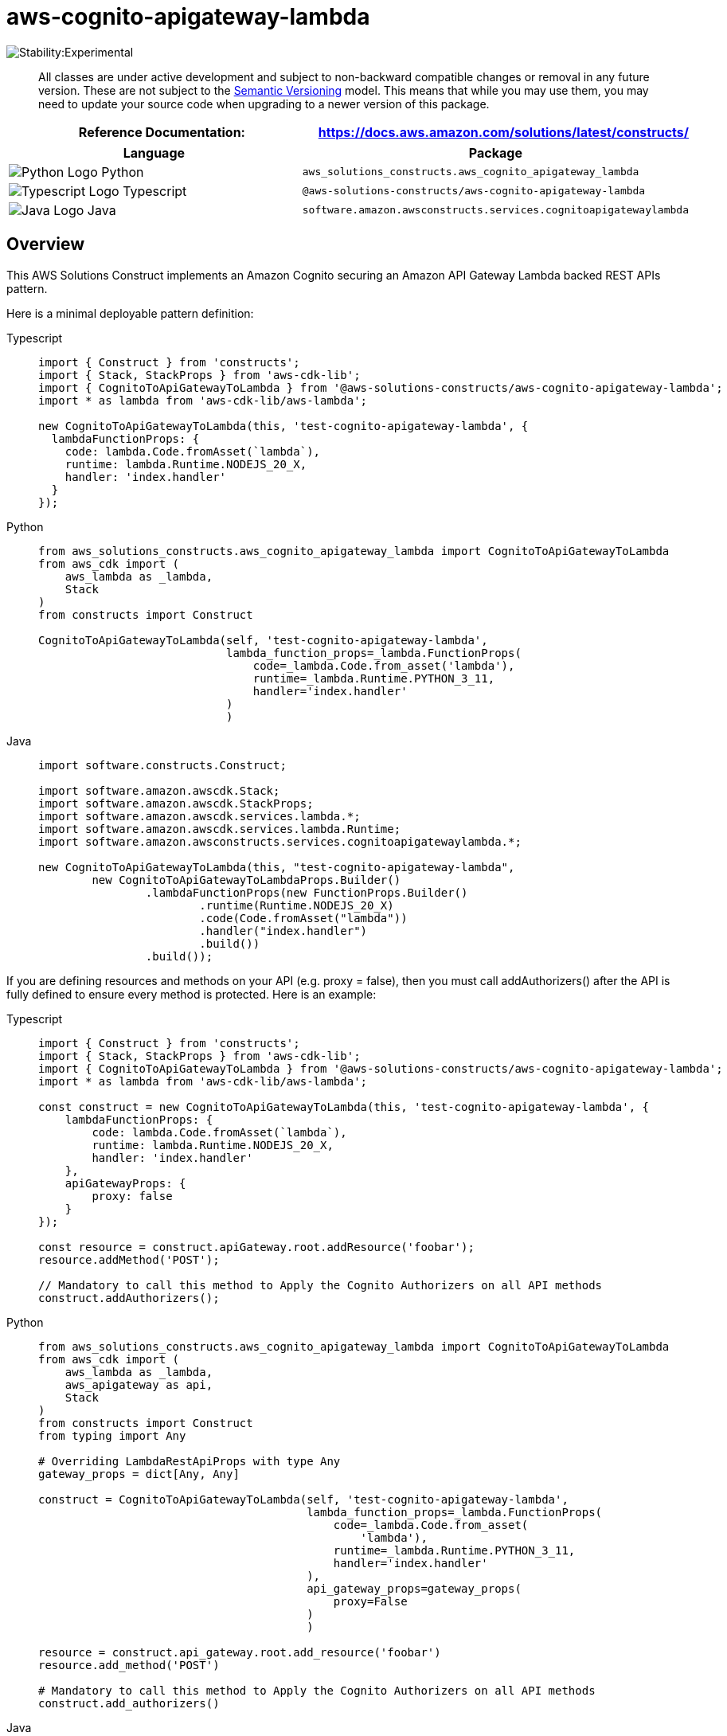 //!!NODE_ROOT <section>
//== aws-cognito-apigateway-lambda module

[.topic]
= aws-cognito-apigateway-lambda
:info_doctype: section
:info_title: aws-cognito-apigateway-lambda


image::https://img.shields.io/badge/stability-Experimental-important.svg?style=for-the-badge[Stability:Experimental]

____
All classes are under active development and subject to non-backward
compatible changes or removal in any future version. These are not
subject to the https://semver.org/[Semantic Versioning] model. This
means that while you may use them, you may need to update your source
code when upgrading to a newer version of this package.
____

[width="100%",cols="<50%,<50%",options="header",]
|===
|*Reference Documentation*:
|https://docs.aws.amazon.com/solutions/latest/constructs/
|===

[width="100%",cols="<46%,54%",options="header",]
|===
|*Language* |*Package*
|image:https://docs.aws.amazon.com/cdk/api/latest/img/python32.png[Python
Logo] Python
|`aws_solutions_constructs.aws_cognito_apigateway_lambda`

|image:https://docs.aws.amazon.com/cdk/api/latest/img/typescript32.png[Typescript
Logo] Typescript
|`@aws-solutions-constructs/aws-cognito-apigateway-lambda`

|image:https://docs.aws.amazon.com/cdk/api/latest/img/java32.png[Java
Logo] Java
|`software.amazon.awsconstructs.services.cognitoapigatewaylambda`
|===

== Overview

This AWS Solutions Construct implements an Amazon Cognito securing an
Amazon API Gateway Lambda backed REST APIs pattern.

Here is a minimal deployable pattern definition:

====
[role="tablist"]
Typescript::
+
[source,typescript]
----
import { Construct } from 'constructs';
import { Stack, StackProps } from 'aws-cdk-lib';
import { CognitoToApiGatewayToLambda } from '@aws-solutions-constructs/aws-cognito-apigateway-lambda';
import * as lambda from 'aws-cdk-lib/aws-lambda';

new CognitoToApiGatewayToLambda(this, 'test-cognito-apigateway-lambda', {
  lambdaFunctionProps: {
    code: lambda.Code.fromAsset(`lambda`),
    runtime: lambda.Runtime.NODEJS_20_X,
    handler: 'index.handler'
  }
});
----

Python::
+
[source,python]
----
from aws_solutions_constructs.aws_cognito_apigateway_lambda import CognitoToApiGatewayToLambda
from aws_cdk import (
    aws_lambda as _lambda,
    Stack
)
from constructs import Construct

CognitoToApiGatewayToLambda(self, 'test-cognito-apigateway-lambda',
                            lambda_function_props=_lambda.FunctionProps(
                                code=_lambda.Code.from_asset('lambda'),
                                runtime=_lambda.Runtime.PYTHON_3_11,
                                handler='index.handler'
                            )
                            )
----

Java::
+
[source,java]
----
import software.constructs.Construct;

import software.amazon.awscdk.Stack;
import software.amazon.awscdk.StackProps;
import software.amazon.awscdk.services.lambda.*;
import software.amazon.awscdk.services.lambda.Runtime;
import software.amazon.awsconstructs.services.cognitoapigatewaylambda.*;

new CognitoToApiGatewayToLambda(this, "test-cognito-apigateway-lambda",
        new CognitoToApiGatewayToLambdaProps.Builder()
                .lambdaFunctionProps(new FunctionProps.Builder()
                        .runtime(Runtime.NODEJS_20_X)
                        .code(Code.fromAsset("lambda"))
                        .handler("index.handler")
                        .build())
                .build());
----

If you are defining resources and methods on your API (e.g. proxy =
false), then you must call addAuthorizers() after the API is fully
defined to ensure every method is protected. Here is an example:

====
[role="tablist"]
Typescript::
+
[source,typescript]
----
import { Construct } from 'constructs';
import { Stack, StackProps } from 'aws-cdk-lib';
import { CognitoToApiGatewayToLambda } from '@aws-solutions-constructs/aws-cognito-apigateway-lambda';
import * as lambda from 'aws-cdk-lib/aws-lambda';

const construct = new CognitoToApiGatewayToLambda(this, 'test-cognito-apigateway-lambda', {
    lambdaFunctionProps: {
        code: lambda.Code.fromAsset(`lambda`),
        runtime: lambda.Runtime.NODEJS_20_X,
        handler: 'index.handler'
    },
    apiGatewayProps: {
        proxy: false
    }
});

const resource = construct.apiGateway.root.addResource('foobar');
resource.addMethod('POST');

// Mandatory to call this method to Apply the Cognito Authorizers on all API methods
construct.addAuthorizers();
----

Python::
+
[source,python]
----
from aws_solutions_constructs.aws_cognito_apigateway_lambda import CognitoToApiGatewayToLambda
from aws_cdk import (
    aws_lambda as _lambda,
    aws_apigateway as api,
    Stack
)
from constructs import Construct
from typing import Any

# Overriding LambdaRestApiProps with type Any
gateway_props = dict[Any, Any]

construct = CognitoToApiGatewayToLambda(self, 'test-cognito-apigateway-lambda',
                                        lambda_function_props=_lambda.FunctionProps(
                                            code=_lambda.Code.from_asset(
                                                'lambda'),
                                            runtime=_lambda.Runtime.PYTHON_3_11,
                                            handler='index.handler'
                                        ),
                                        api_gateway_props=gateway_props(
                                            proxy=False
                                        )
                                        )

resource = construct.api_gateway.root.add_resource('foobar')
resource.add_method('POST')

# Mandatory to call this method to Apply the Cognito Authorizers on all API methods
construct.add_authorizers()
----

Java::
+
[source,java]
----
import software.constructs.Construct;

import java.util.HashMap;
import java.util.Map;
import java.util.Optional;

import software.amazon.awscdk.*;
import software.amazon.awscdk.services.lambda.*;
import software.amazon.awscdk.services.lambda.Runtime;
import software.amazon.awscdk.services.apigateway.IResource;
import software.amazon.awsconstructs.services.cognitoapigatewaylambda.*;

// Overriding LambdaRestApiProps with type Any
Map<String, Optional<?>> gatewayProps = new HashMap<String, Optional<?>>();
gatewayProps.put("proxy", Optional.of(false));

final CognitoToApiGatewayToLambda construct = new CognitoToApiGatewayToLambda(this,
        "test-cognito-apigateway-lambda",
        new CognitoToApiGatewayToLambdaProps.Builder()
                .lambdaFunctionProps(new FunctionProps.Builder()
                        .runtime(Runtime.NODEJS_20_X)
                        .code(Code.fromAsset("lambda"))
                        .handler("index.handler")
                        .build())
                .apiGatewayProps(gatewayProps)
                .build());

final IResource resource = construct.getApiGateway().getRoot().addResource("foobar");
resource.addMethod("POST");

// Mandatory to call this method to Apply the Cognito Authorizers on all API methods
construct.addAuthorizers();
----
====

== Pattern Construct Props

[width="100%",cols="<30%,<35%,35%",options="header",]
|===
|*Name* |*Type* |*Description*
|existingLambdaObj?
|https://docs.aws.amazon.com/cdk/api/v2/docs/aws-cdk-lib.aws_lambda.Function.html[`lambda.Function`]
|Existing instance of Lambda Function object, providing both this and
`lambdaFunctionProps` will cause an error.

|lambdaFunctionProps?
|https://docs.aws.amazon.com/cdk/api/v2/docs/aws-cdk-lib.aws_lambda.FunctionProps.html[`lambda.FunctionProps`]
|User provided props to override the default props for the Lambda
function.

|apiGatewayProps?
|https://docs.aws.amazon.com/cdk/api/v2/docs/aws-cdk-lib.aws_apigateway.LambdaRestApi.html[`api.LambdaRestApiProps`]
|Optional user provided props to override the default props for API
Gateway

|cognitoUserPoolProps?
|https://docs.aws.amazon.com/cdk/api/v2/docs/aws-cdk-lib.aws_cognito.UserPoolProps.html[`cognito.UserPoolProps`]
|Optional user provided props to override the default props for Cognito
User Pool

|cognitoUserPoolClientProps?
|https://docs.aws.amazon.com/cdk/api/v2/docs/aws-cdk-lib.aws_cognito.UserPoolClientProps.html[`cognito.UserPoolClientProps`]
|Optional user provided props to override the default props for Cognito
User Pool Client

|logGroupProps?
|https://docs.aws.amazon.com/cdk/api/v2/docs/aws-cdk-lib.aws_logs.LogGroupProps.html[`logs.LogGroupProps`]
|User provided props to override the default props for for the
CloudWatchLogs LogGroup.
|===

== Pattern Properties

[width="100%",cols="<30%,<35%,35%",options="header",]
|===
|*Name* |*Type* |*Description*
|userPool
|https://docs.aws.amazon.com/cdk/api/v2/docs/aws-cdk-lib.aws_cognito.UserPool.html[`cognito.UserPool`]
|Returns an instance of cognito.UserPool created by the construct

|userPoolClient
|https://docs.aws.amazon.com/cdk/api/v2/docs/aws-cdk-lib.aws_cognito.UserPoolClient.html[`cognito.UserPoolClient`]
|Returns an instance of cognito.UserPoolClient created by the construct

|apiGateway
|https://docs.aws.amazon.com/cdk/api/v2/docs/aws-cdk-lib.aws_apigateway.RestApi.html[`api.RestApi`]
|Returns an instance of api.RestApi created by the construct

|apiGatewayCloudWatchRole?
|https://docs.aws.amazon.com/cdk/api/v2/docs/aws-cdk-lib.aws_iam.Role.html[`iam.Role`]
|Returns an instance of the iam.Role created by the construct for API
Gateway for CloudWatch access.

|apiGatewayLogGroup
|https://docs.aws.amazon.com/cdk/api/v2/docs/aws-cdk-lib.aws_logs.LogGroup.html[`logs.LogGroup`]
|Returns an instance of the LogGroup created by the construct for API
Gateway access logging to CloudWatch.

|apiGatewayAuthorizer
|https://docs.aws.amazon.com/cdk/api/v2/docs/aws-cdk-lib.aws_apigateway.CfnAuthorizer.html[`api.CfnAuthorizer`]
|Returns an instance of the api.CfnAuthorizer created by the construct
for API Gateway methods authorization.

|lambdaFunction
|https://docs.aws.amazon.com/cdk/api/v2/docs/aws-cdk-lib.aws_lambda.Function.html[`lambda.Function`]
|Returns an instance of lambda.Function created by the construct
|===

== Default settings

Out of the box implementation of the Construct without any override will
set the following defaults:

==== Amazon Cognito

* Set password policy for User Pools
* Enforce the advanced security mode for User Pools

==== Amazon API Gateway

* Deploy an edge-optimized API endpoint
* Enable CloudWatch logging for API Gateway
* Configure least privilege access IAM role for API Gateway
* Set the default authorizationType for all API methods to Cognito User
Pool
* Enable X-Ray Tracing

==== AWS Lambda Function

* Configure limited privilege access IAM role for Lambda function
* Enable reusing connections with Keep-Alive for NodeJs Lambda function
* Enable X-Ray Tracing
* Set Environment Variables
** AWS_NODEJS_CONNECTION_REUSE_ENABLED (for Node 10.x
and higher functions)

== Architecture


image::images/aws-cognito-apigateway-lambda.png["Diagram showing data flow between AWS services including Cognito, API Gateway, Lambda, CloudWatch and IAM Roles",scaledwidth=100%]

[[github,topic.title]]
== GitHub

[cols=1,1, options=header]
|===
| 
To view the code for this pattern, create/view issues and pull requests, and more:



|



image::images/GitHub-Mark-32px.png[The github logo.,scaledwidth=100%]

|https://github.com/awslabs/aws-solutions-constructs/tree/master/source/patterns/%40aws-solutions-constructs/aws-aws-cognito-apigateway-lambda[-solutions-constructsaws-cognito-apigateway-lambda]
|===

'''''

© Copyright Amazon.com, Inc. or its affiliates. All Rights Reserved.
